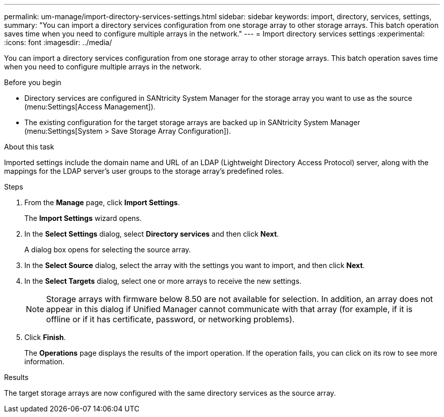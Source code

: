 ---
permalink: um-manage/import-directory-services-settings.html
sidebar: sidebar
keywords: import, directory, services, settings,
summary: "You can import a directory services configuration from one storage array to other storage arrays. This batch operation saves time when you need to configure multiple arrays in the network."
---
= Import directory services settings
:experimental:
:icons: font
:imagesdir: ../media/

[.lead]
You can import a directory services configuration from one storage array to other storage arrays. This batch operation saves time when you need to configure multiple arrays in the network.

.Before you begin

* Directory services are configured in SANtricity System Manager for the storage array you want to use as the source (menu:Settings[Access Management]).
* The existing configuration for the target storage arrays are backed up in SANtricity System Manager (menu:Settings[System > Save Storage Array Configuration]).

.About this task

Imported settings include the domain name and URL of an LDAP (Lightweight Directory Access Protocol) server, along with the mappings for the LDAP server's user groups to the storage array's predefined roles.

.Steps

. From the *Manage* page, click *Import Settings*.
+
The *Import Settings* wizard opens.

. In the *Select Settings* dialog, select *Directory services* and then click *Next*.
+
A dialog box opens for selecting the source array.

. In the *Select Source* dialog, select the array with the settings you want to import, and then click *Next*.
. In the *Select Targets* dialog, select one or more arrays to receive the new settings.
+
[NOTE]
====
Storage arrays with firmware below 8.50 are not available for selection. In addition, an array does not appear in this dialog if Unified Manager cannot communicate with that array (for example, if it is offline or if it has certificate, password, or networking problems).
====

. Click *Finish*.
+
The *Operations* page displays the results of the import operation. If the operation fails, you can click on its row to see more information.

.Results

The target storage arrays are now configured with the same directory services as the source array.
